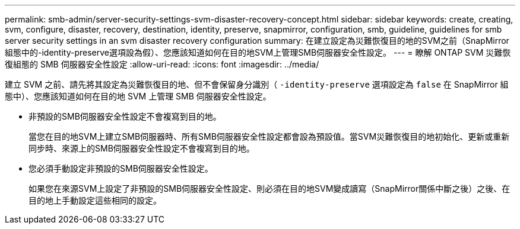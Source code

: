 ---
permalink: smb-admin/server-security-settings-svm-disaster-recovery-concept.html 
sidebar: sidebar 
keywords: create, creating, svm, configure, disaster, recovery, destination, identity, preserve, snapmirror, configuration, smb, guideline, guidelines for smb server security settings in an svm disaster recovery configuration 
summary: 在建立設定為災難恢復目的地的SVM之前（SnapMirror組態中的-identity-preserve選項設為假）、您應該知道如何在目的地SVM上管理SMB伺服器安全性設定。 
---
= 瞭解 ONTAP SVM 災難恢復組態的 SMB 伺服器安全性設定
:allow-uri-read: 
:icons: font
:imagesdir: ../media/


[role="lead"]
建立 SVM 之前、請先將其設定為災難恢復目的地、但不會保留身分識別（ `-identity-preserve` 選項設定為 `false` 在 SnapMirror 組態中）、您應該知道如何在目的地 SVM 上管理 SMB 伺服器安全性設定。

* 非預設的SMB伺服器安全性設定不會複寫到目的地。
+
當您在目的地SVM上建立SMB伺服器時、所有SMB伺服器安全性設定都會設為預設值。當SVM災難恢復目的地初始化、更新或重新同步時、來源上的SMB伺服器安全性設定不會複寫到目的地。

* 您必須手動設定非預設的SMB伺服器安全性設定。
+
如果您在來源SVM上設定了非預設的SMB伺服器安全性設定、則必須在目的地SVM變成讀寫（SnapMirror關係中斷之後）之後、在目的地上手動設定這些相同的設定。


